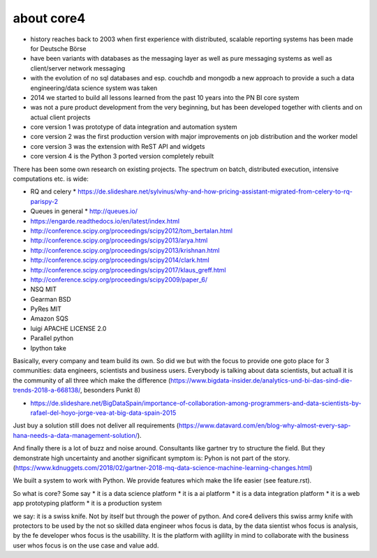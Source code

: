 ###########
about core4
###########

.. todo: write about how core4 was invented and about the name "core" and "core4"

* history reaches back to 2003 when first experience with distributed, scalable
  reporting systems has been made for Deutsche Börse
* have been variants with databases as the messaging layer as well as pure
  messaging systems as well as client/server network messaging
* with the evolution of no sql databases and esp. couchdb and mongodb a new
  approach to provide a such a data engineering/data science system was taken
* 2014 we started to build all lessons learned from the past 10 years into the
  PN BI core system
* was not a pure product development from the very beginning, but has been
  developed together with clients and on actual client projects
* core version 1 was prototype of data integration and automation system
* core version 2 was the first production version with major improvements
  on job distribution and the worker model
* core version 3 was the extension with ReST API and widgets
* core version 4 is the Python 3 ported version completely rebuilt

There has been some own research on existing projects. The spectrum on
batch, distributed execution, intensive computations etc. is wide:

* RQ and celery
  * https://de.slideshare.net/sylvinus/why-and-how-pricing-assistant-migrated-from-celery-to-rq-parispy-2
* Queues in general
  * http://queues.io/
* https://engarde.readthedocs.io/en/latest/index.html
* http://conference.scipy.org/proceedings/scipy2012/tom_bertalan.html
* http://conference.scipy.org/proceedings/scipy2013/arya.html
* http://conference.scipy.org/proceedings/scipy2013/krishnan.html
* http://conference.scipy.org/proceedings/scipy2014/clark.html
* http://conference.scipy.org/proceedings/scipy2017/klaus_greff.html
* http://conference.scipy.org/proceedings/scipy2009/paper_6/
* NSQ MIT
* Gearman BSD
* PyRes MIT
* Amazon SQS
* luigi APACHE LICENSE 2.0
* Parallel python
* Ipython take

Basically, every company and team build its own. So did we but with the focus
to provide one goto place for 3 communities: data engineers, scientists and
business users. Everybody is talking about data scientists, but actuall it is
the community of all three which make the difference
(https://www.bigdata-insider.de/analytics-und-bi-das-sind-die-trends-2018-a-668138/,
besonders Punkt 8)

* https://de.slideshare.net/BigDataSpain/importance-of-collaboration-among-programmers-and-data-scientists-by-rafael-del-hoyo-jorge-vea-at-big-data-spain-2015

Just buy a solution still does not deliver all requirements
(https://www.datavard.com/en/blog-why-almost-every-sap-hana-needs-a-data-management-solution/).

And finally there is a lot of buzz and noise around. Consultants like gartner
try to structure the field. But they demonstrate high uncertainty and another
significant symptom is: Pyhon is not part of the story.
(https://www.kdnuggets.com/2018/02/gartner-2018-mq-data-science-machine-learning-changes.html)

We built a system to work with Python. We provide features which make the life
easier (see feature.rst).

So what is core? Some say
* it is a data science platform
* it is a ai platform
* it is a data integration platform
* it is a web app prototyping platform
* it is a production system

we say: it is a swiss knife. Not by itself but through the power of python.
And core4 delivers this swiss army knife with protectors to be used by the not
so skilled data engineer whos focus is data, by the data sientist whos focus
is analysis, by the fe developer whos focus is the usabililty. It is the platform
with agililty in mind to collaborate with the business user whos focus is on the
use case and value add.
